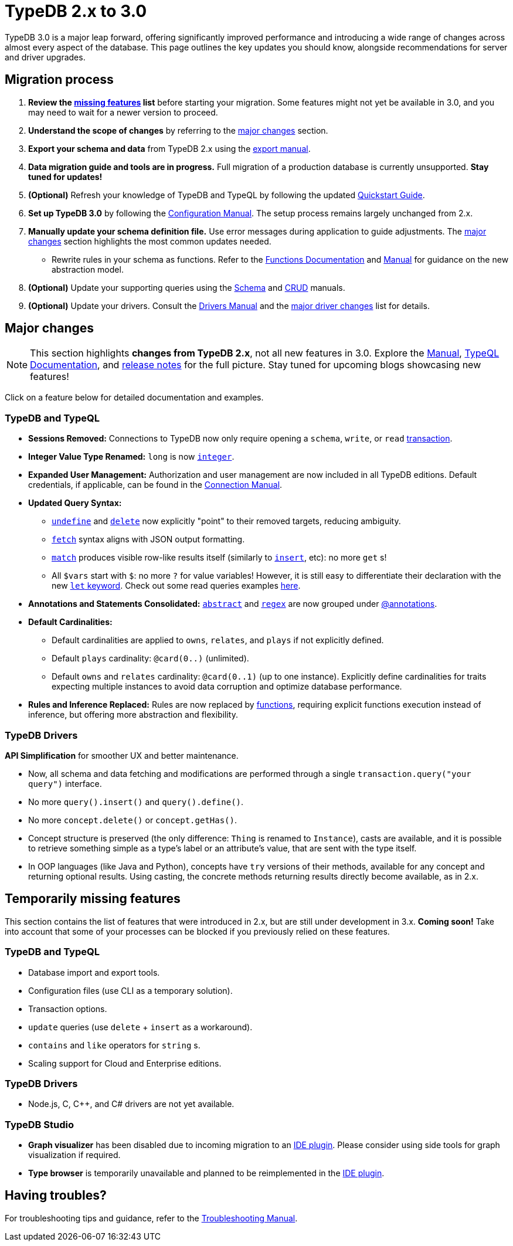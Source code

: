 = TypeDB 2.x to 3.0

TypeDB 3.0 is a major leap forward, offering significantly improved performance and introducing a wide range of changes across almost every aspect of the database.
This page outlines the key updates you should know, alongside recommendations for server and driver upgrades.

== Migration process

1. **Review the <<_temporarily_missing, missing features>> list** before starting your migration.
Some features might not yet be available in 3.0, and you may need to wait for a newer version to proceed.
1. **Understand the scope of changes** by referring to the <<_major_changes, major changes>> section.
1. **Export your schema and data** from TypeDB 2.x using the xref:2.x@manual::configuring/export.adoc[export manual].
1. **Data migration guide and tools are in progress.** Full migration of a production database is currently unsupported. **Stay tuned for updates!**
1. *(Optional)* Refresh your knowledge of TypeDB and TypeQL by following the updated xref:{page-version}@home::quickstart.adoc[Quickstart Guide].
1. **Set up TypeDB 3.0** by following the xref:{page-version}@manual::configure/index.adoc[Configuration Manual].
The setup process remains largely unchanged from 2.x.
1. **Manually update your schema definition file.** Use error messages during application to guide adjustments.
The <<_major_changes, major changes>> section highlights the most common updates needed.
- Rewrite rules in your schema as functions.
Refer to the xref:{page-version}@typeql::functions/index.adoc[Functions Documentation] and xref:{page-version}@manual::schema/functions.adoc[Manual] for guidance on the new abstraction model.
1. *(Optional)* Update your supporting queries using the xref:{page-version}@manual::schema/index.adoc[Schema] and xref:{page-version}@manual::CRUD/index.adoc[CRUD] manuals.
1. *(Optional)* Update your drivers.
Consult the xref:{page-version}@drivers::index.adoc[Drivers Manual] and the <<_major_changes_drivers, major driver changes>> list for details.

[#_major_changes]
== Major changes

[NOTE]
====
This section highlights **changes from TypeDB 2.x**, not all new features in 3.0. Explore the xref:{page-version}@manual::index.adoc[Manual], xref:{page-version}@typeql::index.adoc[TypeQL Documentation], and https://github.com/typedb/typedb/releases[release notes] for the full picture.
Stay tuned for upcoming blogs showcasing new features!
====

Click on a feature below for detailed documentation and examples.

=== TypeDB and TypeQL

* **Sessions Removed:** Connections to TypeDB now only require opening a `schema`, `write`, or `read` xref:{page-version}@manual::queries/transactions.adoc[transaction].
* **Integer Value Type Renamed:** `long` is now xref:{page-version}@typeql::values/integer.adoc[`integer`].
* **Expanded User Management:** Authorization and user management are now included in all TypeDB editions.
Default credentials, if applicable, can be found in the xref:{page-version}@manual::connect/index.adoc[Connection Manual].
* **Updated Query Syntax:**
- xref:{page-version}@typeql::schema/undefine.adoc[`undefine`] and xref:{page-version}@typeql::pipelines/delete.adoc[`delete`] now explicitly "point" to their removed targets, reducing ambiguity.
- xref:{page-version}@typeql::pipelines/fetch.adoc[`fetch`] syntax aligns with JSON output formatting.
- xref:{page-version}@typeql::pipelines/match.adoc[`match`] produces visible row-like results itself (similarly to xref:{page-version}@typeql::pipelines/insert.adoc[`insert`], etc): no more `get` s!
- All `$vars` start with `$`: no more `?` for value variables!
However, it is still easy to differentiate their declaration with the new xref:{page-version}@typeql::statements/let-eq.adoc[`let` keyword].
Check out some read queries examples xref:{page-version}@manual::CRUD/reading.adoc[here].
* **Annotations and Statements Consolidated:** xref:{page-version}@typeql::annotations/abstract.adoc[`abstract`] and xref:{page-version}@typeql::annotations/regex.adoc[`regex`] are now grouped under xref:{page-version}@typeql::annotations/index.adoc[@annotations].
* **Default Cardinalities:**
- Default cardinalities are applied to `owns`, `relates`, and `plays` if not explicitly defined.
- Default `plays` cardinality: `@card(0..)` (unlimited).
- Default `owns` and `relates` cardinality: `@card(0..1)` (up to one instance).
Explicitly define cardinalities for traits expecting multiple instances to avoid data corruption and optimize database performance.
* **Rules and Inference Replaced:** Rules are now replaced by xref:{page-version}@typeql::functions/index.adoc[functions], requiring explicit functions execution instead of inference, but offering more abstraction and flexibility.

[#_major_changes_drivers]
=== TypeDB Drivers

**API Simplification** for smoother UX and better maintenance.

- Now, all schema and data fetching and modifications are performed through a single `transaction.query("your query")` interface.
- No more `query().insert()` and `query().define()`.
- No more `concept.delete()` or `concept.getHas()`.
- Concept structure is preserved (the only difference: `Thing` is renamed to `Instance`), casts are available, and it is possible to retrieve something simple as a type's label or an attribute's value, that are sent with the type itself.
- In OOP languages (like Java and Python), concepts have `try` versions of their methods, available for any concept and returning optional results.
Using casting, the concrete methods returning results directly become available, as in 2.x.

[#_temporarily_missing]
== Temporarily missing features

This section contains the list of features that were introduced in 2.x, but are still under development in 3.x. **Coming soon!**
Take into account that some of your processes can be blocked if you previously relied on these features.

=== TypeDB and TypeQL

* Database import and export tools.
* Configuration files (use CLI as a temporary solution).
* Transaction options.
* `update` queries (use `delete` + `insert` as a workaround).
* `contains` and `like` operators for `string` s.
* Scaling support for Cloud and Enterprise editions.

=== TypeDB Drivers

* Node.js, C, C++, and C# drivers are not yet available.

=== TypeDB Studio

* **Graph visualizer** has been disabled due to incoming migration to an xref:{page-version}@manual::tools/code.adoc[IDE plugin]. Please consider using side tools for graph visualization if required.
* **Type browser** is temporarily unavailable and planned to be reimplemented in the xref:{page-version}@manual::tools/code.adoc[IDE plugin].

[#_having_troubles]
== Having troubles?

For troubleshooting tips and guidance, refer to the xref:{page-version}@manual::troubleshooting/index.adoc[Troubleshooting Manual].

